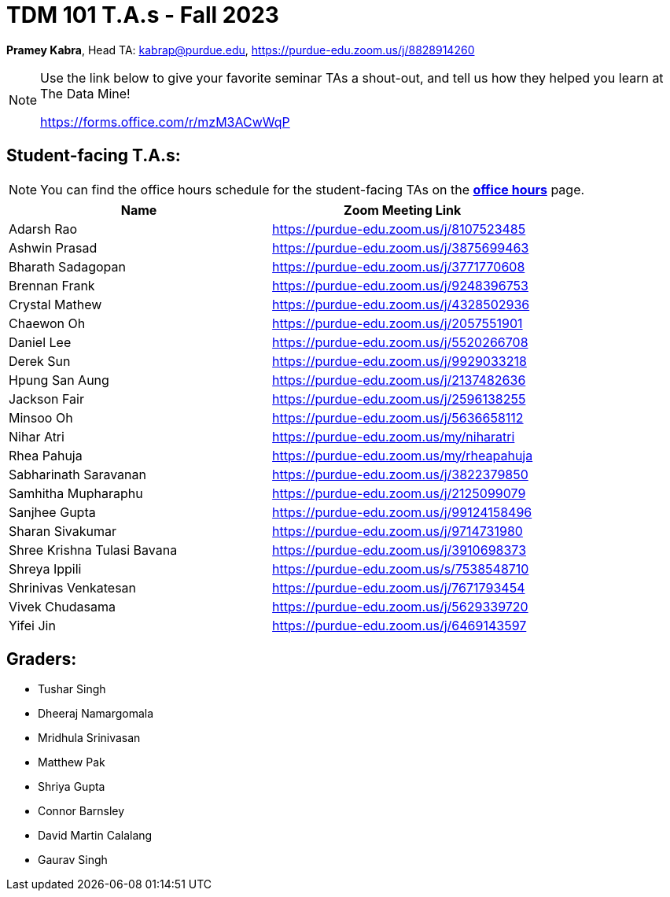= TDM 101 T.A.s - Fall 2023

*Pramey Kabra*, Head TA: kabrap@purdue.edu, https://purdue-edu.zoom.us/j/8828914260

[NOTE]
====
Use the link below to give your favorite seminar TAs a shout-out, and tell us how they helped you learn at The Data Mine!

https://forms.office.com/r/mzM3ACwWqP
====


== Student-facing T.A.s:

[NOTE]
====
You can find the office hours schedule for the student-facing TAs on the xref:fall2023/office_hours.adoc[*office hours*] page.
====

[%header,format=csv]
|===
Name,Zoom Meeting Link
Adarsh Rao,https://purdue-edu.zoom.us/j/8107523485
Ashwin Prasad,https://purdue-edu.zoom.us/j/3875699463
Bharath Sadagopan,https://purdue-edu.zoom.us/j/3771770608
Brennan Frank,https://purdue-edu.zoom.us/j/9248396753
Crystal Mathew,https://purdue-edu.zoom.us/j/4328502936
Chaewon Oh,https://purdue-edu.zoom.us/j/2057551901
Daniel Lee,https://purdue-edu.zoom.us/j/5520266708
Derek Sun,https://purdue-edu.zoom.us/j/9929033218
Hpung San Aung,https://purdue-edu.zoom.us/j/2137482636
Jackson Fair,https://purdue-edu.zoom.us/j/2596138255
Minsoo Oh,https://purdue-edu.zoom.us/j/5636658112
Nihar Atri,https://purdue-edu.zoom.us/my/niharatri
Rhea Pahuja,https://purdue-edu.zoom.us/my/rheapahuja
Sabharinath Saravanan,https://purdue-edu.zoom.us/j/3822379850
Samhitha Mupharaphu,https://purdue-edu.zoom.us/j/2125099079
Sanjhee Gupta,https://purdue-edu.zoom.us/j/99124158496
Sharan Sivakumar,https://purdue-edu.zoom.us/j/9714731980
Shree Krishna Tulasi Bavana,https://purdue-edu.zoom.us/j/3910698373
Shreya Ippili,https://purdue-edu.zoom.us/s/7538548710
Shrinivas Venkatesan,https://purdue-edu.zoom.us/j/7671793454
Vivek Chudasama,https://purdue-edu.zoom.us/j/5629339720
Yifei Jin,https://purdue-edu.zoom.us/j/6469143597

|===

== Graders:

- Tushar Singh
- Dheeraj Namargomala
- Mridhula Srinivasan
- Matthew Pak
- Shriya Gupta
- Connor Barnsley
- David Martin Calalang
- Gaurav Singh
